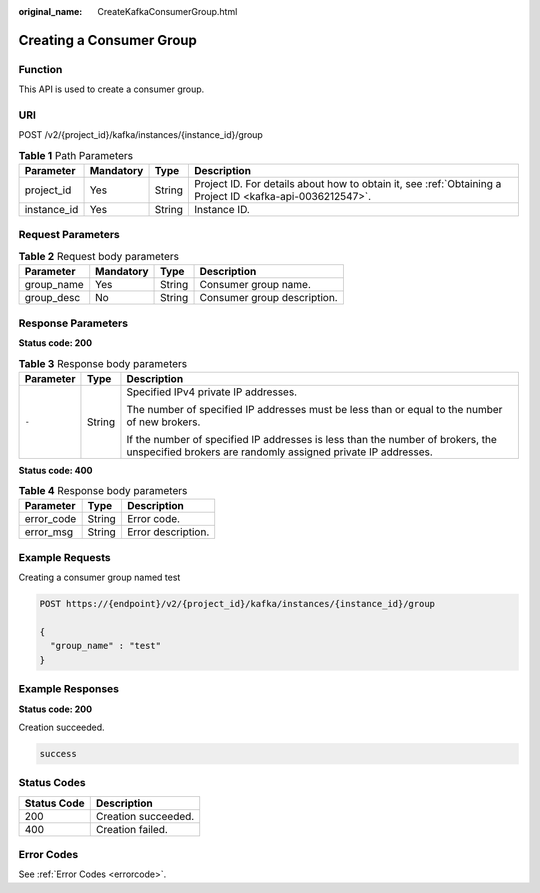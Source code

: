 :original_name: CreateKafkaConsumerGroup.html

.. _CreateKafkaConsumerGroup:

Creating a Consumer Group
=========================

Function
--------

This API is used to create a consumer group.

URI
---

POST /v2/{project_id}/kafka/instances/{instance_id}/group

.. table:: **Table 1** Path Parameters

   +-------------+-----------+--------+-----------------------------------------------------------------------------------------------------------+
   | Parameter   | Mandatory | Type   | Description                                                                                               |
   +=============+===========+========+===========================================================================================================+
   | project_id  | Yes       | String | Project ID. For details about how to obtain it, see :ref:`Obtaining a Project ID <kafka-api-0036212547>`. |
   +-------------+-----------+--------+-----------------------------------------------------------------------------------------------------------+
   | instance_id | Yes       | String | Instance ID.                                                                                              |
   +-------------+-----------+--------+-----------------------------------------------------------------------------------------------------------+

Request Parameters
------------------

.. table:: **Table 2** Request body parameters

   ========== ========= ====== ===========================
   Parameter  Mandatory Type   Description
   ========== ========= ====== ===========================
   group_name Yes       String Consumer group name.
   group_desc No        String Consumer group description.
   ========== ========= ====== ===========================

Response Parameters
-------------------

**Status code: 200**

.. table:: **Table 3** Response body parameters

   +-----------------------+-----------------------+-------------------------------------------------------------------------------------------------------------------------------------------------+
   | Parameter             | Type                  | Description                                                                                                                                     |
   +=======================+=======================+=================================================================================================================================================+
   | ``-``                 | String                | Specified IPv4 private IP addresses.                                                                                                            |
   |                       |                       |                                                                                                                                                 |
   |                       |                       | The number of specified IP addresses must be less than or equal to the number of new brokers.                                                   |
   |                       |                       |                                                                                                                                                 |
   |                       |                       | If the number of specified IP addresses is less than the number of brokers, the unspecified brokers are randomly assigned private IP addresses. |
   +-----------------------+-----------------------+-------------------------------------------------------------------------------------------------------------------------------------------------+

**Status code: 400**

.. table:: **Table 4** Response body parameters

   ========== ====== ==================
   Parameter  Type   Description
   ========== ====== ==================
   error_code String Error code.
   error_msg  String Error description.
   ========== ====== ==================

Example Requests
----------------

Creating a consumer group named test

.. code-block:: text

   POST https://{endpoint}/v2/{project_id}/kafka/instances/{instance_id}/group

   {
     "group_name" : "test"
   }

Example Responses
-----------------

**Status code: 200**

Creation succeeded.

.. code-block::

   success

Status Codes
------------

=========== ===================
Status Code Description
=========== ===================
200         Creation succeeded.
400         Creation failed.
=========== ===================

Error Codes
-----------

See :ref:`Error Codes <errorcode>`.

